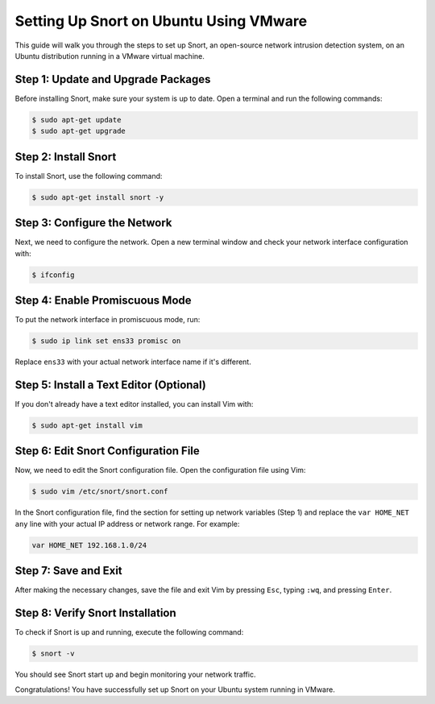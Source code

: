 .. _setup:

Setting Up Snort on Ubuntu Using VMware
=======================================

This guide will walk you through the steps to set up Snort, an open-source network intrusion detection system, on an Ubuntu distribution running in a VMware virtual machine.


Step 1: Update and Upgrade Packages
-----------------------------------


Before installing Snort, make sure your system is up to date. Open a terminal and run the following commands:


.. code-block:: shell

    $ sudo apt-get update
    $ sudo apt-get upgrade


Step 2: Install Snort
---------------------


To install Snort, use the following command:


.. code-block:: shell

    $ sudo apt-get install snort -y


Step 3: Configure the Network
-----------------------------


Next, we need to configure the network. Open a new terminal window and check your network interface configuration with:


.. code-block:: shell

    $ ifconfig


Step 4: Enable Promiscuous Mode
-------------------------------


To put the network interface in promiscuous mode, run:


.. code-block:: shell

    $ sudo ip link set ens33 promisc on


Replace ``ens33`` with your actual network interface name if it's different.


Step 5: Install a Text Editor (Optional)
----------------------------------------


If you don't already have a text editor installed, you can install Vim with:


.. code-block:: shell

    $ sudo apt-get install vim


Step 6: Edit Snort Configuration File
-------------------------------------


Now, we need to edit the Snort configuration file. Open the configuration file using Vim:


.. code-block:: shell

    $ sudo vim /etc/snort/snort.conf


In the Snort configuration file, find the section for setting up network variables (Step 1) and replace the ``var HOME_NET any`` line with your actual IP address or network range. For example:


.. code-block:: text

    var HOME_NET 192.168.1.0/24


Step 7: Save and Exit
---------------------


After making the necessary changes, save the file and exit Vim by pressing ``Esc``, typing ``:wq``, and pressing ``Enter``.


Step 8: Verify Snort Installation
---------------------------------


To check if Snort is up and running, execute the following command:


.. code-block:: shell

    $ snort -v

You should see Snort start up and begin monitoring your network traffic.


Congratulations! You have successfully set up Snort on your Ubuntu system running in VMware.
